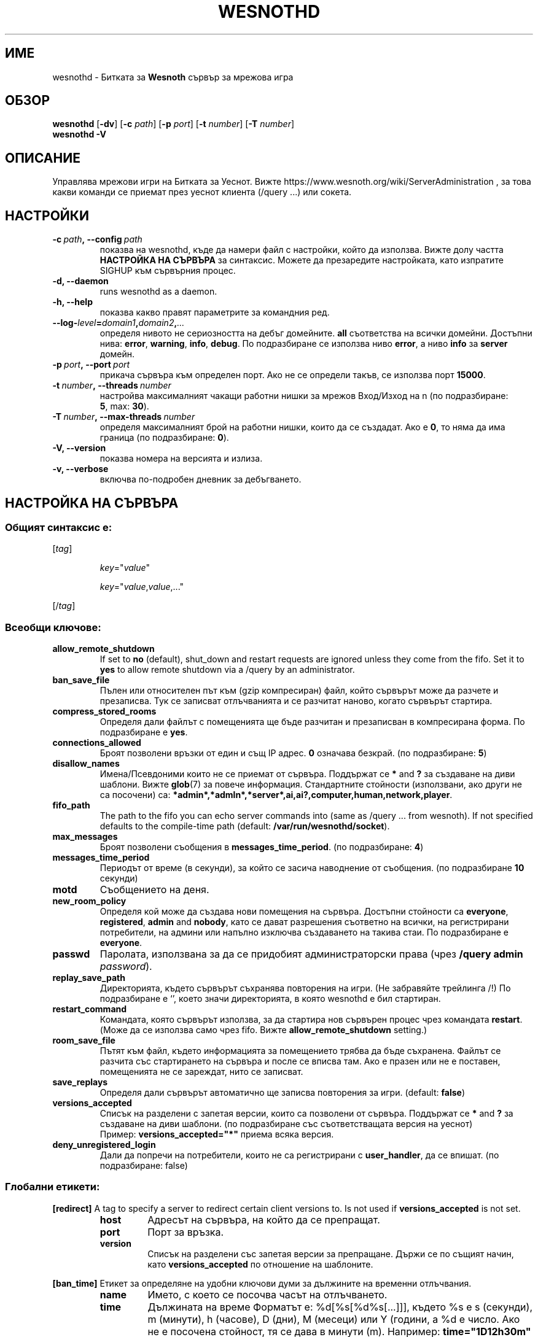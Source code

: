 .\" This program is free software; you can redistribute it and/or modify
.\" it under the terms of the GNU General Public License as published by
.\" the Free Software Foundation; either version 2 of the License, or
.\" (at your option) any later version.
.\"
.\" This program is distributed in the hope that it will be useful,
.\" but WITHOUT ANY WARRANTY; without even the implied warranty of
.\" MERCHANTABILITY or FITNESS FOR A PARTICULAR PURPOSE.  See the
.\" GNU General Public License for more details.
.\"
.\" You should have received a copy of the GNU General Public License
.\" along with this program; if not, write to the Free Software
.\" Foundation, Inc., 51 Franklin Street, Fifth Floor, Boston, MA  02110-1301  USA
.\"
.
.\"*******************************************************************
.\"
.\" This file was generated with po4a. Translate the source file.
.\"
.\"*******************************************************************
.TH WESNOTHD 6 2022 wesnothd "Битката за Уеснот сървър за мрежова игра"
.
.SH ИМЕ
.
wesnothd \- Битката за \fBWesnoth\fP сървър за мрежова игра
.
.SH ОБЗОР
.
\fBwesnothd\fP [\|\fB\-dv\fP\|] [\|\fB\-c\fP \fIpath\fP\|] [\|\fB\-p\fP \fIport\fP\|] [\|\fB\-t\fP
\fInumber\fP\|] [\|\fB\-T\fP \fInumber\fP\|]
.br
\fBwesnothd\fP \fB\-V\fP
.
.SH ОПИСАНИЕ
.
Управлява мрежови игри на Битката за Уеснот. Вижте
https://www.wesnoth.org/wiki/ServerAdministration , за това какви команди се
приемат през уеснот клиента (/query ...) или сокета.
.
.SH НАСТРОЙКИ
.
.TP 
\fB\-c\ \fP\fIpath\fP\fB,\ \-\-config\fP\fI\ path\fP
показва на wesnothd, къде да намери файл с настройки, който да
използва. Вижте долу частта \fBНАСТРОЙКА НА СЪРВЪРА\fP за синтаксис. Можете да
презаредите настройката, като изпратите SIGHUP към сървърния процес.
.TP 
\fB\-d, \-\-daemon\fP
runs wesnothd as a daemon.
.TP 
\fB\-h, \-\-help\fP
показва какво правят параметрите за командния ред.
.TP 
\fB\-\-log\-\fP\fIlevel\fP\fB=\fP\fIdomain1\fP\fB,\fP\fIdomain2\fP\fB,\fP\fI...\fP
определя нивото не сериозността на дебъг домейните.  \fBall\fP съответства на
всички домейни. Достъпни нива: \fBerror\fP,\ \fBwarning\fP,\ \fBinfo\fP,\ \fBdebug\fP.
По подразбиране се използва ниво \fBerror\fP, а ниво \fBinfo\fP за \fBserver\fP
домейн.
.TP 
\fB\-p\ \fP\fIport\fP\fB,\ \-\-port\fP\fI\ port\fP
прикача сървъра към определен порт. Ако не се определи такъв, се използва
порт \fB15000\fP.
.TP 
\fB\-t\ \fP\fInumber\fP\fB,\ \-\-threads\fP\fI\ number\fP
настройва максималният чакащи работни нишки за мрежов Вход/Изход на n (по
подразбиране: \fB5\fP,\ max:\ \fB30\fP).
.TP 
\fB\-T\ \fP\fInumber\fP\fB,\ \-\-max\-threads\fP\fI\ number\fP
определя максималният брой на работни нишки, които да се създадат. Ако е
\fB0\fP, то няма да има граница (по подразбиране: \fB0\fP).
.TP 
\fB\-V, \-\-version\fP
показва номера на версията и излиза.
.TP 
\fB\-v, \-\-verbose\fP
включва по\-подробен дневник за дебъгването.
.
.SH "НАСТРОЙКА НА СЪРВЪРА"
.
.SS "Общият синтаксис е:"
.
.P
[\fItag\fP]
.IP
\fIkey\fP="\fIvalue\fP"
.IP
\fIkey\fP="\fIvalue\fP,\fIvalue\fP,..."
.P
[/\fItag\fP]
.
.SS "Всеобщи ключове:"
.
.TP 
\fBallow_remote_shutdown\fP
If set to \fBno\fP (default), shut_down and restart requests are ignored unless
they come from the fifo.  Set it to \fByes\fP to allow remote shutdown via a
/query by an administrator.
.TP 
\fBban_save_file\fP
Пълен или относителен път към (gzip компресиран) файл, който сървърът може
да разчете и презаписва.  Тук се записват отлъчванията и се разчитат наново,
когато сървърът стартира.
.TP 
\fBcompress_stored_rooms\fP
Определя дали файлът с помещенията ще бъде разчитан и презаписван в
компресирана форма. По подразбиране е \fByes\fP.
.TP 
\fBconnections_allowed\fP
Броят позволени връзки от един и същ IP адрес. \fB0\fP означава безкрай. (по
подразбиране: \fB5\fP)
.TP 
\fBdisallow_names\fP
Имена/Псевдоними които не се приемат от сървъра. Поддържат се \fB*\fP and \fB?\fP
за създаване на диви шаблони. Вижте \fBglob\fP(7)  за повече информация.
Стандартните стойности (използвани, ако други не са посочени) са:
\fB*admin*,*admln*,*server*,ai,ai?,computer,human,network,player\fP.
.TP 
\fBfifo_path\fP
The path to the fifo you can echo server commands into (same as /query
\&... from wesnoth).  If not specified defaults to the compile\-time path
(default: \fB/var/run/wesnothd/socket\fP).
.TP 
\fBmax_messages\fP
Броят позволени съобщения в \fBmessages_time_period\fP. (по подразбиране: \fB4\fP)
.TP 
\fBmessages_time_period\fP
Периодът от време (в секунди), за който се засича наводнение от
съобщения. (по подразбиране \fB10\fP секунди)
.TP 
\fBmotd\fP
Съобщението на деня.
.TP 
\fBnew_room_policy\fP
Определя кой може да създава нови помещения на сървъра. Достъпни стойности
са \fBeveryone\fP, \fBregistered\fP, \fBadmin\fP and \fBnobody\fP, като се дават
разрешения съответно на всички, на регистрирани потребители, на админи или
напълно изключва създаването на такива стаи. По подразбиране е \fBeveryone\fP.
.TP 
\fBpasswd\fP
Паролата, използвана за да се придобият администраторски права (чрез
\fB/query admin \fP\fIpassword\fP).
.TP 
\fBreplay_save_path\fP
Директорията, където сървърът съхранява повторения на игри. (Не забравяйте
трейлинга /!) По подразбиране е `', което значи директорията, в която
wesnothd е бил стартиран.
.TP 
\fBrestart_command\fP
Командата, която сървърът използва, за да стартира нов сървърен процес чрез
командата \fBrestart\fP. (Може да се използва само чрез fifo. Вижте
\fBallow_remote_shutdown\fP setting.)
.TP 
\fBroom_save_file\fP
Пътят към файл, където информацията за помещението трябва да бъде
съхранена. Файлът се разчита със стартирането на сървъра и после се вписва
там. Ако е празен или не е поставен, помещенията не се зареждат, нито се
записват.
.TP 
\fBsave_replays\fP
Определя дали сървърът автоматично ще записва повторения за игри. (default:
\fBfalse\fP)
.TP 
\fBversions_accepted\fP
Списък на разделени с запетая версии, които са позволени от
сървъра. Поддържат се \fB*\fP and \fB?\fP за създаване на диви шаблони.  (по
подразбиране със съответстващата версия на уеснот)
.br
Пример: \fBversions_accepted="*"\fP приема всяка версия.
.TP 
\fBdeny_unregistered_login\fP
Дали да попречи на потребители, които не са регистрирани с \fBuser_handler\fP,
да се впишат. (по подразбиране: false)
.
.SS "Глобални етикети:"
.
.P
\fB[redirect]\fP A tag to specify a server to redirect certain client versions
to. Is not used if \fBversions_accepted\fP is not set.
.RS
.TP 
\fBhost\fP
Адресът на сървъра, на който да се препращат.
.TP 
\fBport\fP
Порт за връзка.
.TP 
\fBversion\fP
Списък на разделени със запетая версии за препращане. Държи се по същият
начин, като \fBversions_accepted\fP по отношение на шаблоните.
.RE
.P
\fB[ban_time]\fP Етикет за определяне на удобни ключови думи за дължините на
временни отлъчвания.
.RS
.TP 
\fBname\fP
Името, с което се посочва часът на отлъчването.
.TP 
\fBtime\fP
Дължината на време  Форматът е: %d[%s[%d%s[...]]], където %s е s (секунди),
m (минути), h (часове), D (дни), M (месеци) или Y (години, а %d е число.
Ако не е посочена стойност, тя се дава в минути (m).  Например:
\fBtime="1D12h30m"\fP означава отлъчване за 1 ден, 12 часа и 30 минути.
.RE
.P
\fB[proxy]\fP Етикет, който казва на сървъра да се държи като прокси и да
препраща заявките на закачените клиенти към определен сървър.  Приема същите
ключове като B[redirect].
.RE
.P
\fB[user_handler]\fP Configures the user handler. If no \fB[user_handler]\fP
section is present in the configuration the server will run without any nick
registration service. All additional tables that are needed for the
\fBforum_user_handler\fP to function can be found in table_definitions.sql in
the Wesnoth source repository. Requires mysql support enabled. For cmake
this is \fBENABLE_MYSQL\fP and for scons this is \fBforum_user_handler.\fP
.RS
.TP 
\fBdb_host\fP
Името на сървъра с базата данни
.TP 
\fBdb_name\fP
Името на датабазата
.TP 
\fBdb_user\fP
Името на потребителя през когото ще се осъществи вписването в базата данни
.TP 
\fBdb_password\fP
Паролата на този потребител
.TP 
\fBdb_users_table\fP
Името на таблицата, в която Вашите phpbb форуми записват своята информация
за играта Ви. Най\-вероятно това ще бъде <table\-prefix>_users
(e.g. phpbb3_users).
.TP 
\fBdb_extra_table\fP
Името на таблицата, в която wesnothd ще записва собствената си дата относно
потребителите.
.TP 
\fBdb_game_info_table\fP
Името на таблицата, в която wesnothd ще записва данните си за игрите.
.TP 
\fBdb_game_player_info_table\fP
Името на таблицата, в която wesnothd ще записва данните си за играчите по
време на игра.
.TP 
\fBdb_game_modification_info_table\fP
Името на таблицата, в която wesnothd ще записва данните си относно
използваните модификации в игра.
.TP 
\fBdb_user_group_table\fP
Името на таблицата, в която Вашите phpbb форуми записват групирани данни за
потребителите. Най\-вероятно това ще бъде <table\-prefix>_user_group
(e.g. phpbb3_user_group).
.TP 
\fBmp_mod_group\fP
ID на форумната група, за която се счита, че има модераторски права.
.RE
.
.SH "СТАТУТ НА ИЗХОДА"
.
Обичайният изходен статут е 0, когато сървърът бива правилно
затворен. Статут номер 2 сочи към грешка с опциите по командната линия.
.
.SH АВТОР
.
Написано от Дейвид Уайт <davidnwhite@verizon.net>.  Редактирано от
Нийлс Нопър <crazy\-ivanovic@gmx.net>, ott <ott@gaon.net>,
Soliton <soliton.de@gmail.com> and Томас Баумхауер
<thomas.baumhauer@gmail.com>.  Тази страница е първоначално написана
от Сирил Боуторс <cyril@bouthors.org>.
.br
Посетете официалната страница: https://www.wesnoth.org/
.
.SH "АВТОРСКИ ПРАВА"
.
Copyright \(co 2003\-2022 David White <davidnwhite@verizon.net>
.br
Това е Свободен софтуер; лицензиран е под GPL версия 2, както е публикуван
от Free Software Foundation.  НЯМА никаква гаранция, дори за ПРОДАВАЕМОСТ
или ПРИЛАГАНЕ ЗА ОПРЕДЕЛЕНА ЦЕЛ.
.
.SH "ВИЖТЕ СЪЩО"
.
\fBwesnoth\fP(6)


